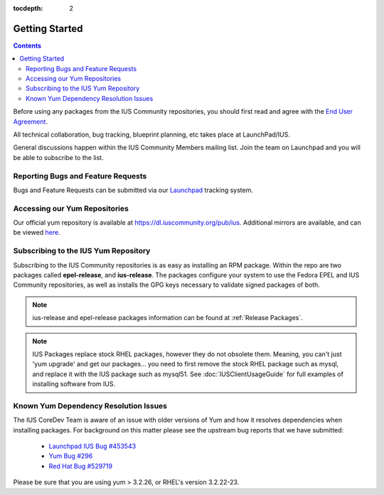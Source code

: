 :tocdepth: 2

.. _End User Agreement: https://dl.iuscommunity.org/pub/ius/IUS-COMMUNITY-EUA
.. _Launchpad IUS Bug #453543: http://bugs.launchpad.net/ius/+bug/453543
.. _Launchpad: http://bugs.launchpad.net/ius
.. _Yum Bug #296: http://web.archive.org/web/20120114083114/http://yum.baseurl.org/ticket/296
.. _Red Hat Bug #529719: https://bugzilla.redhat.com/show_bug.cgi?id=529719

.. _GettingStarted:

===============
Getting Started
===============

.. contents::
    :backlinks: none

Before using any packages from the IUS Community repositories, you should first
read and agree with the `End User Agreement`_.

All technical collaboration, bug tracking, blueprint planning, etc takes place
at LaunchPad/IUS.

General discussions happen within the IUS Community Members mailing list.
Join the team on Launchpad and you will be able to subscribe to the list.

Reporting Bugs and Feature Requests
===================================

Bugs and Feature Requests can be submitted via our `Launchpad`_ tracking system.

Accessing our Yum Repositories
===============================

Our official yum repository is available at https://dl.iuscommunity.org/pub/ius.
Additional mirrors are available, and can be viewed `here <http://dmirr.iuscommunity.org/ius/>`_.

.. _Subscribing_to_the_IUS_Yum_Repository:

Subscribing to the IUS Yum Repository
=====================================

Subscribing to the IUS Community repositories is as easy as installing an RPM
package. Within the repo are two packages called **epel-release**, and
**ius-release**. The packages configure your system to use the Fedora EPEL and
IUS Community repositories, as well as installs the GPG keys necessary to
validate signed packages of both.

.. note::
    ius-release and epel-release packages information can be found at
    :ref:`Release Packages`.

.. note::
    IUS Packages replace stock RHEL packages, however they do not
    obsolete them. Meaning, you can't just 'yum upgrade' and get our packages...
    you need to first remove the stock RHEL package such as mysql, and replace it
    with the IUS package such as mysql51. See :doc:`IUSClientUsageGuide` for full
    examples of installing software from IUS.

Known Yum Dependency Resolution Issues
======================================

The IUS CoreDev Team is aware of an issue with older versions of Yum and how it
resolves dependencies when installing packages. For background on this matter
please see the upstream bug reports that we have submitted:

 * `Launchpad IUS Bug #453543`_
 * `Yum Bug #296`_
 * `Red Hat Bug #529719`_

Please be sure that you are using yum > 3.2.26, or RHEL's version 3.2.22-23.
